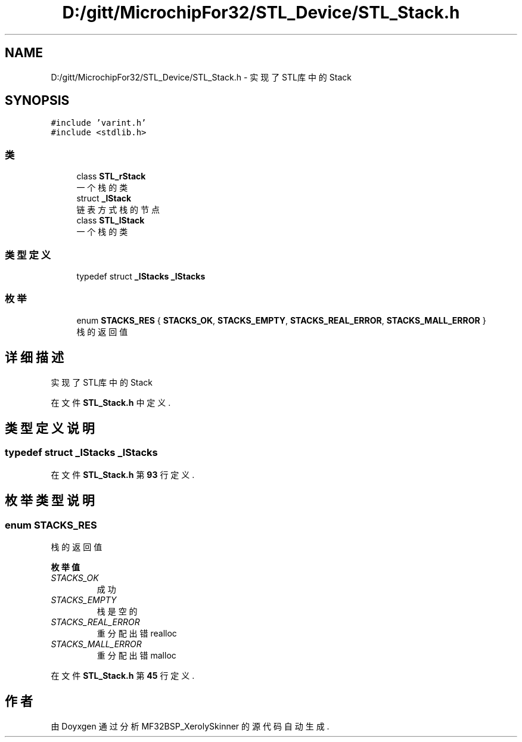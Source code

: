 .TH "D:/gitt/MicrochipFor32/STL_Device/STL_Stack.h" 3 "2022年 十一月 24日 星期四" "Version 2.0.0" "MF32BSP_XerolySkinner" \" -*- nroff -*-
.ad l
.nh
.SH NAME
D:/gitt/MicrochipFor32/STL_Device/STL_Stack.h \- 实现了STL库中的Stack  

.SH SYNOPSIS
.br
.PP
\fC#include 'varint\&.h'\fP
.br
\fC#include <stdlib\&.h>\fP
.br

.SS "类"

.in +1c
.ti -1c
.RI "class \fBSTL_rStack\fP"
.br
.RI "一个栈的类 "
.ti -1c
.RI "struct \fB_lStack\fP"
.br
.RI "链表方式栈的节点 "
.ti -1c
.RI "class \fBSTL_lStack\fP"
.br
.RI "一个栈的类 "
.in -1c
.SS "类型定义"

.in +1c
.ti -1c
.RI "typedef struct \fB_lStacks\fP \fB_lStacks\fP"
.br
.in -1c
.SS "枚举"

.in +1c
.ti -1c
.RI "enum \fBSTACKS_RES\fP { \fBSTACKS_OK\fP, \fBSTACKS_EMPTY\fP, \fBSTACKS_REAL_ERROR\fP, \fBSTACKS_MALL_ERROR\fP }"
.br
.RI "栈的返回值 "
.in -1c
.SH "详细描述"
.PP 
实现了STL库中的Stack 


.PP
在文件 \fBSTL_Stack\&.h\fP 中定义\&.
.SH "类型定义说明"
.PP 
.SS "typedef struct \fB_lStacks\fP \fB_lStacks\fP"

.PP
在文件 \fBSTL_Stack\&.h\fP 第 \fB93\fP 行定义\&.
.SH "枚举类型说明"
.PP 
.SS "enum \fBSTACKS_RES\fP"

.PP
栈的返回值 
.PP
\fB枚举值\fP
.in +1c
.TP
\fB\fISTACKS_OK \fP\fP
成功 
.TP
\fB\fISTACKS_EMPTY \fP\fP
栈是空的 
.TP
\fB\fISTACKS_REAL_ERROR \fP\fP
重分配出错realloc 
.TP
\fB\fISTACKS_MALL_ERROR \fP\fP
重分配出错malloc 
.PP
在文件 \fBSTL_Stack\&.h\fP 第 \fB45\fP 行定义\&.
.SH "作者"
.PP 
由 Doyxgen 通过分析 MF32BSP_XerolySkinner 的 源代码自动生成\&.
